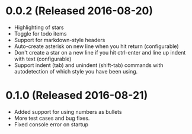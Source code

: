 # Already out
* 0.0.2 (Released 2016-08-20)
  * Highlighting of stars
  * Toggle for todo items
  * Support for markdown-style headers
  * Auto-create asterisk on new line when you hit return (configurable)
  * Don't create a star on a new line if you hit ctrl-enter and line up indent with text (configurable)
  * Support indent (tab) and unindent (shift-tab) commands with autodetection
    of which style you have been using.

* 0.1.0 (Released 2016-08-21)
  * Added support for using numbers as bullets
  * More test cases and bug fixes.
  * Fixed console error on startup
